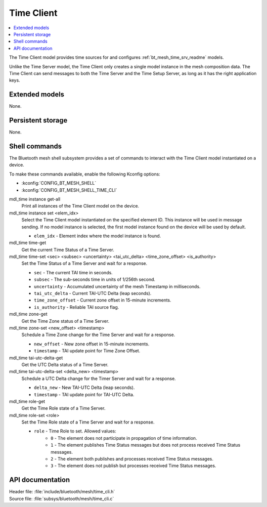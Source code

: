 .. _bt_mesh_time_cli_readme:

Time Client
###########

.. contents::
   :local:
   :depth: 2

The Time Client model provides time sources for and configures :ref:`bt_mesh_time_srv_readme` models.

Unlike the Time Server model, the Time Client only creates a single model instance in the mesh composition data.
The Time Client can send messages to both the Time Server and the Time Setup Server, as long as it has the right application keys.

Extended models
***************

None.

Persistent storage
******************

None.

Shell commands
**************

The Bluetooth mesh shell subsystem provides a set of commands to interact with the Time Client model instantiated on a device.

To make these commands available, enable the following Kconfig options:

* :kconfig:`CONFIG_BT_MESH_SHELL`
* :kconfig:`CONFIG_BT_MESH_SHELL_TIME_CLI`

mdl_time instance get-all
	Print all instances of the Time Client model on the device.


mdl_time instance set <elem_idx>
	Select the Time Client model instantiated on the specified element ID.
	This instance will be used in message sending.
	If no model instance is selected, the first model instance found on the device will be used by default.

	* ``elem_idx`` - Element index where the model instance is found.


mdl_time time-get
	Get the current Time Status of a Time Server.


mdl_time time-set <sec> <subsec> <uncertainty> <tai_utc_delta> <time_zone_offset> <is_authority>
	Set the Time Status of a Time Server and wait for a response.

	* ``sec`` - The current TAI time in seconds.
	* ``subsec`` - The sub-seconds time in units of 1/256th second.
	* ``uncertainty`` - Accumulated uncertainty of the mesh Timestamp in milliseconds.
	* ``tai_utc_delta`` - Current TAI-UTC Delta (leap seconds).
	* ``time_zone_offset`` - Current zone offset in 15-minute increments.
	* ``is_authority`` - Reliable TAI source flag.


mdl_time zone-get
	Get the Time Zone status of a Time Server.


mdl_time zone-set <new_offset> <timestamp>
	Schedule a Time Zone change for the Time Server and wait for a response.

	* ``new_offset`` - New zone offset in 15-minute increments.
	* ``timestamp`` - TAI update point for Time Zone Offset.


mdl_time tai-utc-delta-get
	Get the UTC Delta status of a Time Server.


mdl_time tai-utc-delta-set <delta_new> <timestamp>
	Schedule a UTC Delta change for the Timer Server and wait for a response.

	* ``delta_new`` - New TAI-UTC Delta (leap seconds).
	* ``timestamp`` - TAI update point for TAI-UTC Delta.


mdl_time role-get
	Get the Time Role state of a Time Server.


mdl_time role-set <role>
	Set the Time Role state of a Time Server and wait for a response.

	* ``role`` - Time Role to set. Allowed values:
		* ``0`` - The element does not participate in propagation of time information.
		* ``1`` - The element publishes Time Status messages but does not process received Time Status messages.
		* ``2`` - The element both publishes and processes received Time Status messages.
		* ``3`` - The element does not publish but processes received Time Status messages.


API documentation
*****************

| Header file: :file:`include/bluetooth/mesh/time_cli.h`
| Source file: :file:`subsys/bluetooth/mesh/time_cli.c`

.. doxygengroup:: bt_mesh_time_cli
   :project: nrf
   :members:
